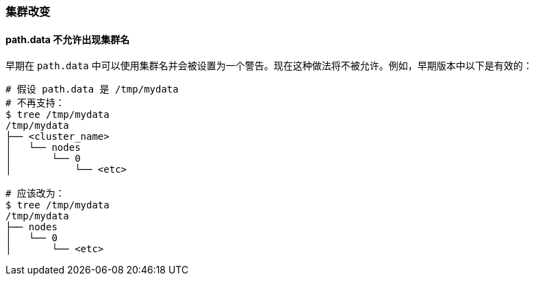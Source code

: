 [[breaking_60_cluster_changes]]
=== 集群改变

==== path.data 不允许出现集群名

早期在 `path.data` 中可以使用集群名并会被设置为一个警告。现在这种做法将不被允许。例如，早期版本中以下是有效的：

[source,sh]
--------------------------------------------------
# 假设 path.data 是 /tmp/mydata
# 不再支持：
$ tree /tmp/mydata
/tmp/mydata
├── <cluster_name>
│   └── nodes
│       └── 0
│           └── <etc>

# 应该改为：
$ tree /tmp/mydata
/tmp/mydata
├── nodes
│   └── 0
│       └── <etc>
--------------------------------------------------

